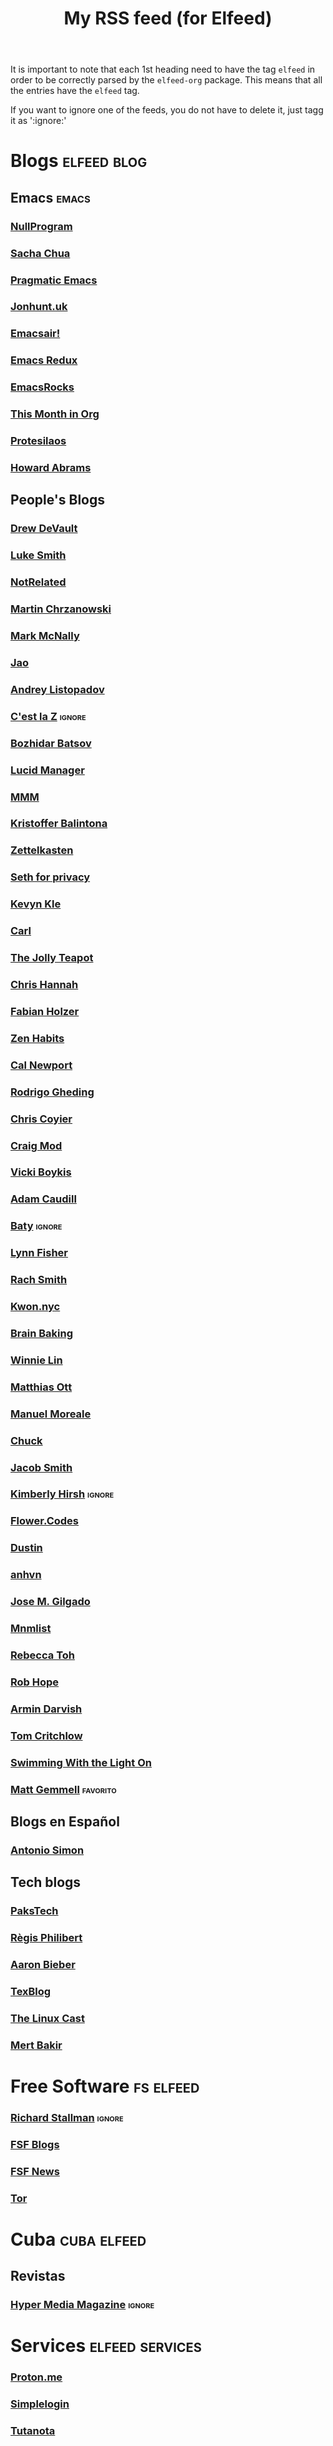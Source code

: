 #+title: My RSS feed (for Elfeed)
#+filetags: :elfeed:

It is important to note that each 1st heading need to have the tag =elfeed= in order to be correctly parsed by
the =elfeed-org= package. This means that all the entries have the =elfeed= tag.

If you want to ignore one of the feeds, you do not have to delete it, just tagg it as ':ignore:'


* Blogs                                                         :elfeed:blog:
** Emacs                                                              :emacs:
*** [[https://nullprogram.com/feed/][NullProgram]]
*** [[https://sachachua.com/blog/feed/][Sacha Chua]]
*** [[http://pragmaticemacs.com/feed/][Pragmatic Emacs]]
*** [[https://jonhunt.uk/rss.xml][Jonhunt.uk]]
*** [[https://emacsair.me/feed.xml][Emacsair!]]
*** [[https://emacsredux.com/atom.xml][Emacs Redux]]
*** [[https://emacsrocks.com/atom.xml][EmacsRocks]]
*** [[https://blog.tecosaur.com/tmio/rss.xml][This Month in Org]]
*** [[https://protesilaos.com/master.xml][Protesilaos]]
*** [[https://howardism.org/index.xml][Howard Abrams]]
** People's Blogs
*** [[https://drewdevault.com/blog/index.xml][Drew DeVault]]
*** [[https://lukesmith.xyz/rss.xml][Luke Smith]]
*** [[https://notrelated.xyz/rss][NotRelated]]
*** [[https://m-chrzan.xyz/rss.xml][Martin Chrzanowski]]
*** [[https://mark.mcnally.je/blog/rss][Mark McNally]]
*** [[https://jao.io/blog/rss.xml][Jao]]
*** [[https://andreyorst.gitlab.io/feed.xml][Andrey Listopadov]]
*** [[https://cestlaz.github.io/rss.xml][C'est la Z]]                                                     :ignore:
*** [[https://batsov.com/atom.xml][Bozhidar Batsov]]
*** [[https://lucidmanager.org/index.xml][Lucid Manager]]
*** [[https://feeds.feedburner.com/mrmoneymustache][MMM]]
*** [[https://kristofferbalintona.me/index.xml][Kristoffer Balintona]]
*** [[https://zettelkasten.de/feed.atom][Zettelkasten]]
*** [[https://sethforprivacy.com/index.xml][Seth for privacy]]
*** [[https://kevinkle.in/index.xml][Kevyn Kle]]
*** [[https://cmhb.de/feed][Carl]]
*** [[https://thejollyteapot.com/feed.rss][The Jolly Teapot]]
*** [[https://feedpress.me/chrishannah][Chris Hannah]]
*** [[https://holzer.online/feed.xml][Fabian Holzer]]
*** [[https://zenhabits.net/feed/][Zen Habits]]
*** [[https://calnewport.com/blog/feed/][Cal Newport]]
*** [[https://notes.ghed.in/index.xml][Rodrigo Gheding]]
*** [[https://chriscoyier.net/feed/][Chris Coyier]]
*** [[https://craigmod.com/index.xml][Craig Mod]]
*** [[https://vickiboykis.com/index.xml][Vicki Boykis]]
*** [[https://adamcaudill.com/index.xml][Adam Caudill]]
*** [[https://baty.net/feed.rss][Baty]]                                                           :ignore:
*** [[https://lynnandtonicblog.com/feed/feed.xml][Lynn Fisher]]
*** [[https://rachsmith.com/rss/][Rach Smith]]
*** [[https://kwon.nyc/notes/index.xml][Kwon.nyc]]
*** [[https://brainbaking.com/index.xml][Brain Baking]]
*** [[https://winnielim.org/feed/][Winnie Lin]]
*** [[https://matthiasott.com/rss][Matthias Ott]]
*** [[https://manuelmoreale.com/feed/rss][Manuel Moreale]]
*** [[https://chuck.is/feed.xml][Chuck]]
*** [[https://jacobwsmith.xyz/rss.xml][Jacob Smith]]
*** [[https://kimberlyhirsh.com/feed.xml][Kimberly Hirsh]]                                                 :ignore:
*** [[https://flower.codes/feed.xml][Flower.Codes]]
*** [[https://tilde.town/~dustin/index.xml][Dustin]]
*** [[https://anhvn.com/feed.xml][anhvn]]
*** [[https://josem.co/articles/index.xml][Jose M. Gilgado]]
*** [[https://mnmlist.me/feed/][Mnmlist]]
*** [[https://rebeccatoh.co/feed/][Rebecca Toh]]
*** [[https://robhope.com/feed][Rob Hope]]
*** [[https://www.armindarvish.com/en/index.xml][Armin Darvish]]
*** [[https://tomcritchlow.com/feed][Tom Critchlow]]
*** [[https://swtlo.com/feed/][Swimming With the Light On]]
*** [[https://mattgemmell.scot/atom.xml][Matt Gemmell]]                                                 :favorito:
** Blogs en Español
*** [[https://antoniosimon.site/feed/][Antonio Simon]]
** Tech blogs
*** [[https://pakstech.com/blog/index.xml][PaksTech]]
*** [[https://www.regisphilibert.com/index.xml][Règis Philibert]]
*** [[https://blog.aaronbieber.com/index.xml][Aaron Bieber]]
*** [[https://texblog.org/feed][TexBlog]]
*** [[https://thelinuxcast.org/feed/feed.xml][The Linux Cast]]
*** [[https://mertbakir.gitlab.io/index.xml][Mert Bakir]]
* Free Software                                                   :fs:elfeed:
*** [[https://stallman.org/rss/rss.xml][Richard Stallman]]                                               :ignore:
*** [[https://static.fsf.org/fsforg/rss/blogs.xml][FSF Blogs]]
*** [[https://static.fsf.org/fsforg/rss/news.xml][FSF News]]
*** [[https://blog.torproject.org/feed.xml][Tor]]
* Cuba                                                          :cuba:elfeed:
** Revistas
*** [[https://hypermediamagazine.com/feed/][Hyper Media Magazine]]                                           :ignore:
* Services                                                  :elfeed:services:
*** [[https://proton.me/blog/feed][Proton.me]]
*** [[https://simplelogin.io/blog/index.xml][Simplelogin]]
*** [[https://tutanota.com/blog/feed.xml][Tutanota]]
*** [[https://www.getmonero.org/feed.xml][Monero]]
*** [[https://mullvad.net/en/blog/feed/atom/][Mullvad]]
* Science                                                    :science:elfeed:
** [[https://joaquinbarroso.com/feed/][Joaquin Barroso]]
* Videos                                                      :videos:elfeed:
** Documentaries like
*** [[https://odysee.com/$/rss/@veritasium:f][Derek Muller: Veritasium]]
*** [[https://odysee.com/$/rss/@Thoughty2:b][Thoughty2]]
** Improvement
*** [[https://odysee.com/$/rss/@onepercentbetter:2][One percent better]]
** Informative
*** [[https://odysee.com/$/rss/@AfterSkool:7][After Skool]]
*** [[https://odysee.com/$/rss/@thetwelfthmonkey:0][TheTwelftMonkey]]
*** [[https://odysee.com/$/rss/@AlphaNerd:8][Mental Outlaw]]
*** [[https://videos.lukesmith.xyz/feeds/videos.xml?sort=-publishedAt&isLocal=true][Luke Smith]]


